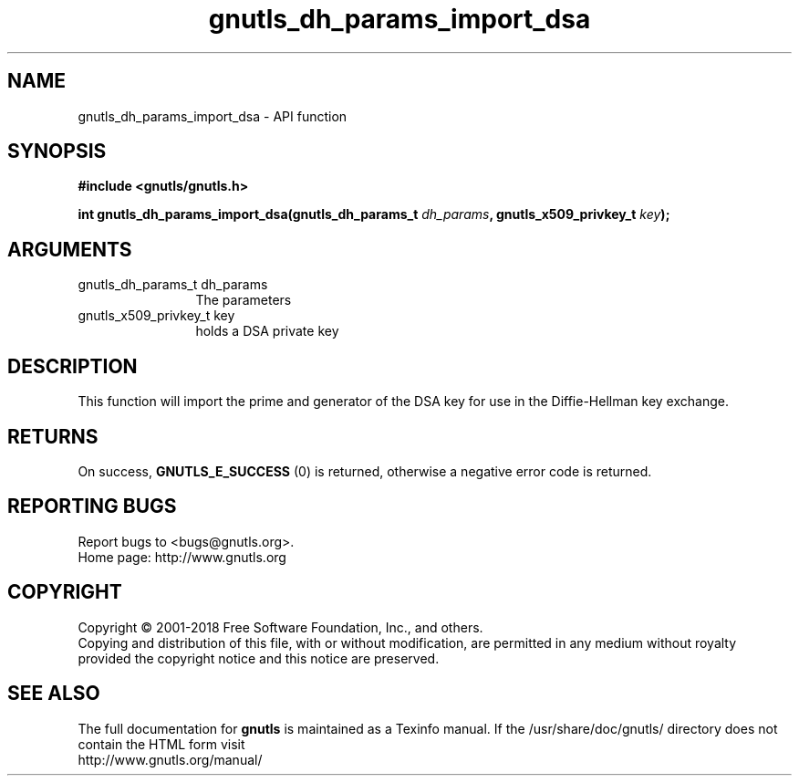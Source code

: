 .\" DO NOT MODIFY THIS FILE!  It was generated by gdoc.
.TH "gnutls_dh_params_import_dsa" 3 "3.6.4" "gnutls" "gnutls"
.SH NAME
gnutls_dh_params_import_dsa \- API function
.SH SYNOPSIS
.B #include <gnutls/gnutls.h>
.sp
.BI "int gnutls_dh_params_import_dsa(gnutls_dh_params_t " dh_params ", gnutls_x509_privkey_t " key ");"
.SH ARGUMENTS
.IP "gnutls_dh_params_t dh_params" 12
The parameters
.IP "gnutls_x509_privkey_t key" 12
holds a DSA private key
.SH "DESCRIPTION"
This function will import the prime and generator of the DSA key for use 
in the Diffie\-Hellman key exchange.
.SH "RETURNS"
On success, \fBGNUTLS_E_SUCCESS\fP (0) is returned,
otherwise a negative error code is returned.
.SH "REPORTING BUGS"
Report bugs to <bugs@gnutls.org>.
.br
Home page: http://www.gnutls.org

.SH COPYRIGHT
Copyright \(co 2001-2018 Free Software Foundation, Inc., and others.
.br
Copying and distribution of this file, with or without modification,
are permitted in any medium without royalty provided the copyright
notice and this notice are preserved.
.SH "SEE ALSO"
The full documentation for
.B gnutls
is maintained as a Texinfo manual.
If the /usr/share/doc/gnutls/
directory does not contain the HTML form visit
.B
.IP http://www.gnutls.org/manual/
.PP

